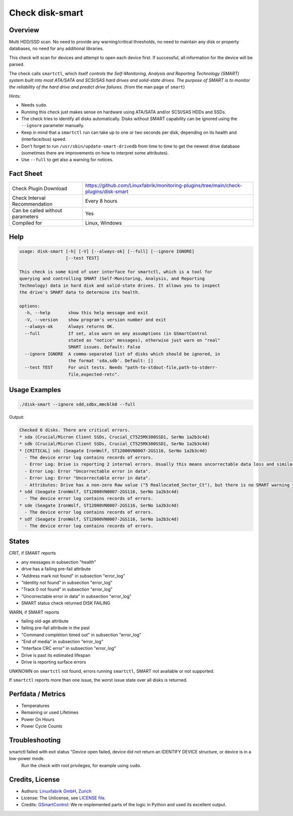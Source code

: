 Check disk-smart
================

Overview
--------

Multi HDD/SSD scan. No need to provide any warning/critical thresholds, no need to maintain any
disk or property databases, no need for any additional libraries.

This check will scan for devices and attempt to open each device first. If successful,
all information for the device will be parsed.

The check calls ``smartctl``, which itself *controls the Self-Monitoring, Analysis 
and Reporting Technology (SMART) system built into most ATA/SATA and SCSI/SAS 
hard drives and solid-state drives. The purpose of SMART is to monitor the 
reliability of the hard drive and predict drive failures.* (from the man page of ``smart``)

Hints:

* Needs ``sudo``.
* Running this check just makes sense on hardware using ATA/SATA and/or SCSI/SAS HDDs and SSDs.
* The check tries to identify all disks automatically. Disks without SMART
  capability can be ignored using the ``--ignore`` parameter manually.
* Keep in mind that a ``smartctl`` run can take up to one or two seconds per disk,
  depending on its health and (interface/bus) speed.
* Don't forget to run ``/usr/sbin/update-smart-drivedb`` from time to time to get the newest drive
  database (sometimes there are improvements on how to interpret some attributes).
* Use ``--full`` to get also a warning for notices.


Fact Sheet
----------

.. csv-table::
    :widths: 30, 70

    "Check Plugin Download",                "https://github.com/Linuxfabrik/monitoring-plugins/tree/main/check-plugins/disk-smart"
    "Check Interval Recommendation",        "Every 8 hours"
    "Can be called without parameters",     "Yes"
    "Compiled for",                         "Linux, Windows"


Help
----

.. code-block:: text

    usage: disk-smart [-h] [-V] [--always-ok] [--full] [--ignore IGNORE]
                      [--test TEST]

    This check is some kind of user interface for smartctl, which is a tool for
    querying and controlling SMART (Self-Monitoring, Analysis, and Reporting
    Technology) data in hard disk and solid-state drives. It allows you to inspect
    the drive's SMART data to determine its health.

    options:
      -h, --help       show this help message and exit
      -V, --version    show program's version number and exit
      --always-ok      Always returns OK.
      --full           If set, also warn on any assumptions (in GSmartControl
                       stated as "notice" messages), otherwise just warn on "real"
                       SMART issues. Default: False
      --ignore IGNORE  A comma-separated list of disks which should be ignored, in
                       the format 'sda,sdb'. Default: []
      --test TEST      For unit tests. Needs "path-to-stdout-file,path-to-stderr-
                       file,expected-retc".


Usage Examples
--------------

.. code-block:: bash
    
    ./disk-smart --ignore sdd,sdbx,mmcblk0 --full

Output:

.. code-block:: text


    Checked 6 disks. There are critical errors.
    * sda (Crucial/Micron Client SSDs, Crucial_CT525MX300SSD1, SerNo 1a2b3c4d)
    * sdb (Crucial/Micron Client SSDs, Crucial_CT525MX300SSD1, SerNo 1a2b3c4d)
    * [CRITICAL] sdc (Seagate IronWolf, ST12000VN0007-2GS116, SerNo 1a2b3c4d)
      - The device error log contains records of errors.
      - Error Log: Drive is reporting 2 internal errors. Usually this means uncorrectable data loss and similar severe errors. Check the actual errors for details.
      - Error Log: Error "Uncorrectable error in data".
      - Error Log: Error "Uncorrectable error in data".
      - Attributes: Drive has a non-zero Raw value ("5 Reallocated_Sector_Ct"), but there is no SMART warning yet. This could be an indication of future failures and/or potential data loss in bad sectors.
    * sdd (Seagate IronWolf, ST12000VN0007-2GS116, SerNo 1a2b3c4d)
      - The device error log contains records of errors.
    * sde (Seagate IronWolf, ST12000VN0007-2GS116, SerNo 1a2b3c4d)
      - The device error log contains records of errors.
    * sdf (Seagate IronWolf, ST12000VN0007-2GS116, SerNo 1a2b3c4d)
      - The device error log contains records of errors.


States
------

CRIT, if SMART reports

* any messages in subsection "health"
* drive has a failing pre-fail attribute
* "Address mark not found" in subsection "error_log"
* "Identity not found" in subsection "error_log"
* "Track 0 not found" in subsection "error_log"
* "Uncorrectable error in data" in subsection "error_log"
* SMART status check returned DISK FAILING

WARN, if SMART reports

* failing old-age attribute
* failing pre-fail attribute in the past
* "Command completion timed out" in subsection "error_log"
* "End of media" in subsection "error_log"
* "Interface CRC error" in subsection "error_log"
* Drive is past its estimated lifespan
* Drive is reporting surface errors

UNKNOWN on ``smartctl`` not found, errors running ``smartctl``, SMART not available or not supported.

If ``smartctl`` reports more than one issue, the worst issue state over all disks is returned.


Perfdata / Metrics
------------------

* Temperatures
* Remaining or used Lifetimes
* Power On Hours
* Power Cycle Counts


Troubleshooting
---------------

smartctl failed with exit status "Device open failed, device did not return an IDENTIFY DEVICE structure, or device is in a low-power mode.
    Run the check with root privileges, for example using ``sudo``.

Credits, License
----------------

* Authors: `Linuxfabrik GmbH, Zurich <https://www.linuxfabrik.ch>`_
* License: The Unlicense, see `LICENSE file <https://unlicense.org/>`_.
* Credits: `GSmartControl <https://gsmartcontrol.sourceforge.io/home/>`_: We re-implemented parts of the logic in Python and used its excellent output.
